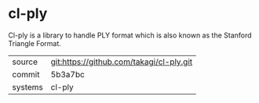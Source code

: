 * cl-ply

Cl-ply is a library to handle PLY format which is also known as the Stanford Triangle Format.

|---------+-------------------------------------------|
| source  | git:https://github.com/takagi/cl-ply.git   |
| commit  | 5b3a7bc  |
| systems | cl-ply |
|---------+-------------------------------------------|

